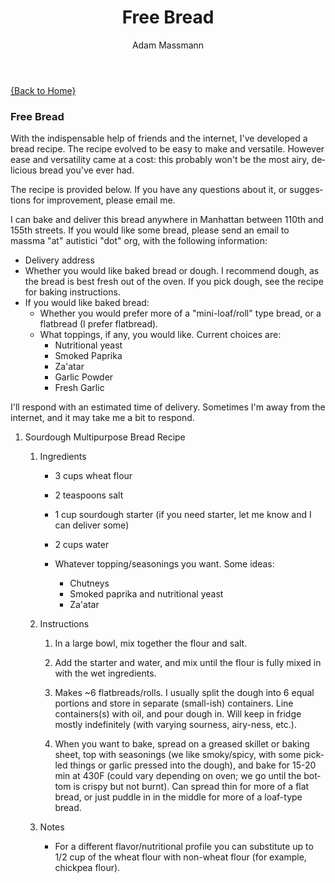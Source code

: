#+OPTIONS: html-postamble:nil
#+OPTIONS: toc:nil
#+OPTIONS: title:nil
#+OPTIONS: num:nil
#+OPTIONS: ::800
#+OPTIONS: html-style:nil
#+HTML_HEAD: <link rel="stylesheet" type="text/css" href="style.css" />
#+STARTUP:    showall
#+TITLE:      Free Bread
#+AUTHOR:     Adam Massmann
#+EMAIL:      massma "at" autistici "dot" org
#+LANGUAGE:   en

[[file:index.org][{Back to Home}]]

*** Free Bread

With the indispensable help of friends and the internet, I've
developed a bread recipe. The recipe evolved to be easy to make and
versatile. However ease and versatility came at a cost: this probably
won't be the most airy, delicious bread you've ever had.

The recipe is provided below. If you have any questions about it, or
suggestions for improvement, please email me.

I can bake and deliver this bread anywhere in Manhattan between 110th
and 155th streets. If you would like some bread, please send an email
to massma "at" autistici "dot" org, with the following information:

- Delivery address
- Whether you would like baked bread or dough. I recommend dough, as
  the bread is best fresh out of the oven. If you pick dough, see the
  recipe for baking instructions.
- If you would like baked bread:
  - Whether you would prefer more of a "mini-loaf/roll" type bread, or
    a flatbread (I prefer flatbread).
  - What toppings, if any, you would like. Current choices are:
    - Nutritional yeast
    - Smoked Paprika
    - Za'atar
    - Garlic Powder
    - Fresh Garlic

I'll respond with an estimated time of delivery. Sometimes I'm away
from the internet, and it may take me a bit to respond.

**** Sourdough Multipurpose Bread Recipe
***** Ingredients
- 3 cups wheat flour

- 2 teaspoons salt

- 1 cup sourdough starter (if you need starter, let me know and I
  can deliver some)

- 2 cups water

- Whatever topping/seasonings you want. Some ideas:
  - Chutneys
  - Smoked paprika and nutritional yeast
  - Za'atar

***** Instructions
1. In a large bowl, mix together the flour and salt.

2. Add the starter and water, and mix until the flour is fully mixed
   in with the wet ingredients.

3. Makes ~6 flatbreads/rolls. I usually split the dough into 6 equal
   portions and store in separate (small-ish) containers. Line
   containers(s) with oil, and pour dough in. Will keep in fridge
   mostly indefinitely (with varying sourness, airy-ness, etc.).

4. When you want to bake, spread on a greased skillet or baking sheet,
   top with seasonings (we like smoky/spicy, with some pickled things
   or garlic pressed into the dough), and bake for 15-20 min at 430F
   (could vary depending on oven; we go until the bottom is crispy but
   not burnt). Can spread thin for more of a flat bread, or just
   puddle in in the middle for more of a loaf-type bread.

***** Notes
- For a different flavor/nutritional profile you can substitute up to
  1/2 cup of the wheat flour with non-wheat flour (for example,
  chickpea flour).
